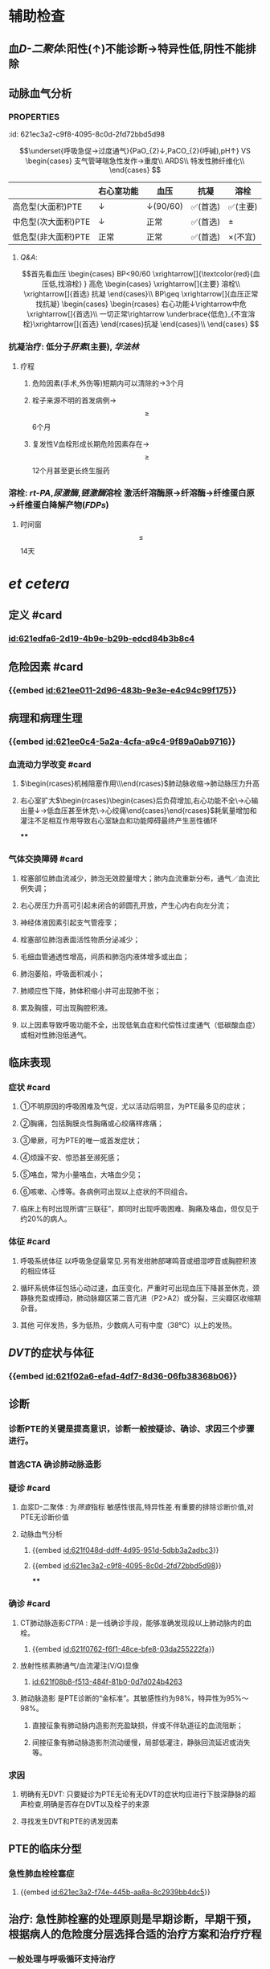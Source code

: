 :PROPERTIES:
:ID:	A92F4C91-32EE-48E3-976F-D18200AF58C0
:END:

* 辅助检查
** 血[[D-二聚体]]:阳性(↑)不能诊断→特异性低,阴性不能排除
** 动脉血气分析
*** :PROPERTIES:
:id: 621ec3a2-c9f8-4095-8c0d-2fd72bbd5d98
:END:
$$\underset{呼吸急促→过度通气}{PaO_{2}↓,PaCO_{2}(呼碱),pH↑} VS \begin{cases}
支气管哮喘急性发作→重度\\
ARDS\\
特发性肺纤维化\\
\end{cases}
$$
** [[CTPA]]: 
$$\begin{rcases}
CT肺动脉造影(无创检查)\\ 肺动脉造影([[金标准]])(有创检查介入)
\end{rcases}
肺动脉及分支栓塞部位可见充盈缺损
$$
* 治疗
** 一般治疗:卧床休息,鼻导管吸氧
** 抗凝和溶栓
*** 分型
**** :PROPERTIES:
:id: 621ec3a2-f74e-445b-aa8a-8c2939bb4dc5
:END:
||右心室功能|血压|抗凝|溶栓|
|---|
|高危型(大面积)PTE|↓|↓(90/60)|✅(首选)|✅(主要)|
|中危型(次大面积)PTE|↓|正常|✅(首选)|\pm|
|低危型(非大面积)PTE|正常|正常|✅(首选)|\times(不宜)|
**** [[Q&A]]:
$$首先看血压
\begin{cases}
BP<90/60 \xrightarrow[]{\textcolor{red}{血压低,找溶栓} }
高危
\begin{cases}
\xrightarrow[]{主要} 溶栓\\
\xrightarrow[]{首选} 抗凝
\end{cases}\\
BP\geq \xrightarrow[]{血压正常找抗凝}  
\begin{cases}
\begin{rcases}
右心功能↓\rightarrow中危\xrightarrow[]{首选}\\
一切正常\rightarrow \underbrace{低危}_{不宜溶栓}\xrightarrow[]{首选} 
\end{rcases}抗凝
\end{cases}\\
\end{cases}
$$
*** 抗凝治疗: 低分子[[肝素]](主要), [[华法林]]
**** 疗程
***** 危险因素(手术,外伤等)短期内可以清除的→3个月
***** 栓子来源不明的首发病例→ $$\geq$$ 6个月
***** 复发性V血栓形成长期危险因素存在→$$\geq$$12个月甚至更长终生服药
*** 溶栓: [[rt-PA]],[[尿激酶]],[[链激酶]]溶栓 激活纤溶酶原→纤溶酶→纤维蛋白原→纤维蛋白降解产物([[FDPs]])
**** 时间窗$$\leq$$14天
* [[et cetera]]
** 定义 #card
:PROPERTIES:
:id: 621f6259-c123-41cc-afd3-db7903201ff5
:END:
*** [[id:621edfa6-2d19-4b9e-b29b-edcd84b3b8c4]]
** 危险因素 #card
:PROPERTIES:
:id: 621f6259-bc87-4759-b143-16bf5638ea1e
:END:
*** {{embed [[id:621ee011-2d96-483b-9e3e-e4c94c99f175]]}}
** 病理和病理生理
:PROPERTIES:
:collapsed: true
:END:
*** {{embed [[id:621ee0c4-5a2a-4cfa-a9c4-9f89a0ab9716]]}}
*** 血流动力学改变 #card
:PROPERTIES:
:card-last-interval: 4
:card-repeats: 2
:card-ease-factor: 2.36
:card-next-schedule: 2022-03-07T02:21:31.683Z
:card-last-reviewed: 2022-03-03T02:21:31.684Z
:card-last-score: 3
:id: 621f6259-3d93-4e60-a40e-834779ed7a90
:END:
**** $\begin{rcases}机械阻塞作用\\神经体液因素\\低氧\end{rcases}$肺动脉收缩→肺动脉压力升高
**** 右心室扩大$\begin{rcases}\begin{cases}后负荷增加,右心功能不全\\室间隔左移→心输出量↓→低血压甚至休克\\冠状动脉灌注压不足心肌缺血→心绞痛\end{cases}\end{rcases}$耗氧量增加和灌注不足相互作用导致右心室缺血和功能障碍最终产生恶性循环
****
*** 气体交换障碍 #card
:PROPERTIES:
:id: 621f6259-d4ea-4341-bd8b-b41919b3c22e
:END:
**** 栓塞部位肺血流减少，肺泡无效腔量增大；肺内血流重新分布，通气／血流比例失调；
**** 右心房压力升高可引起未闭合的卵圆孔开放，产生心内右向左分流；
**** 神经体液因素引起支气管痊孪；
**** 栓塞部位肺泡表面活性物质分泌减少；
**** 毛细血管通透性增高，间质和肺泡内液体增多或出血；
**** 肺泡萎陷，呼吸面积减小；
**** 肺顺应性下降，肺体积缩小并可出现肺不张；
**** 累及胸膜，可出现胸腔积液。
**** 以上因素导致呼吸功能不全，出现低氧血症和代偿性过度通气（低碳酸血症）或相对性肺泡低通气。
** 临床表现 
:PROPERTIES:
:id: 621efbff-a409-4ed2-8498-30a2090cb1b7
:END:
*** 症状 #card
:PROPERTIES:
:id: 621f6259-be0c-4ee3-ba2c-500718c1926f
:card-last-interval: 4
:card-repeats: 1
:card-ease-factor: 2.36
:card-next-schedule: 2022-03-07T02:21:39.430Z
:card-last-reviewed: 2022-03-03T02:21:39.430Z
:card-last-score: 3
:END:
**** ①不明原因的呼吸困难及气促，尤以活动后明显，为PTE最多见的症状；
**** ②胸痛，包括胸膜炎性胸痛或心绞痛样疼痛；
**** ③晕厥，可为PTE的唯一或首发症状；
**** ④烦躁不安、惊恐甚至濒死感；
**** ⑤咯血，常为小量咯血，大咯血少见；
**** ⑥咳嗽、心悸等。各病例可出现以上症状的不同组合。
**** 临床上有时出现所谓“三联征”，即同时出现呼吸困难、胸痛及咯血，但仅见于约20%的病人。
*** 体征 #card
:PROPERTIES:
:id: 621f6259-26ff-437e-8c71-28aa3e255f40
:END:
**** 呼吸系统体征 以呼吸急促最常见.另有发绀肺部哮鸣音或细湿啰音或胸腔积液的相应体征
**** 循环系统体征包括心动过速，血压变化，严重时可出现血压下降甚至休克，颈静脉充盈或搏动，肺动脉瓣区第二音亢进（P2>A2）或分裂，三尖瓣区收缩期杂音。
**** 其他 可伴发热，多为低热，少数病人可有中度（38°C）以上的发热。
** [[DVT]]的症状与体征
*** {{embed [[id:621f02a6-efad-4df7-8d36-06fb38368b06]]}}
** 诊断
*** 诊断PTE的关键是提高意识，诊断一般按疑诊、确诊、求因三个步骤进行。
*** 首选CTA 确诊肺动脉造影
*** 疑诊 #card
:PROPERTIES:
:id: 621f6259-bb0c-4d82-abe1-1293e70cbf58
:END:
**** 血浆D-二聚体 : 为[[筛查]]指标 敏感性很高,特异性差.有重要的排除诊断价值,对PTE无诊断价值
**** 动脉血气分析
***** {{embed [[id:621f048d-ddff-4d95-951d-5dbb3a2adbc3]]}}
***** {{embed [[id:621ec3a2-c9f8-4095-8c0d-2fd72bbd5d98]]}}
****
*** 确诊 #card
:PROPERTIES:
:id: 621f6259-d2f7-4083-8eac-028caa69114f
:card-last-interval: 4
:card-repeats: 1
:card-ease-factor: 2.36
:card-next-schedule: 2022-03-07T02:21:45.328Z
:card-last-reviewed: 2022-03-03T02:21:45.328Z
:card-last-score: 3
:END:
**** CT肺动脉造影[[CTPA]] : 是一线确诊手段，能够准确发现段以上肺动脉内的血栓。
***** {{embed [[id:621f0762-f6f1-48ce-bfe8-03da255222fa]]}}
**** 放射性核素肺通气/血流灌注(V/Q)显像
***** [[id:621f08b8-f513-484f-81b0-0d7d024b4263]]
**** 肺动脉造影 是PTE诊断的“金标准”。其敏感性约为98%，特异性为95%～98%。
***** 直接征象有肺动脉内造影剂充盈缺损，伴或不伴轨道征的血流阻断；
***** 间接征象有肺动脉造影剂流动缓慢，局部低灌注，静脉回流延迟或消失等。
*** 求因
**** 明确有无DVT: 只要疑诊为PTE无论有无DVT的症状均应进行下肢深静脉的超声检查,明确是否存在DVT以及栓子的来源
**** 寻找发生DVT和PTE的诱发因素
** PTE的临床分型
*** 急性肺血栓栓塞症
**** {{embed [[id:621ec3a2-f74e-445b-aa8a-8c2939bb4dc5]]}}
** 治疗: 急性肺栓塞的处理原则是早期诊断，早期干预，根据病人的危险度分层选择合适的治疗方案和治疗疗程
*** 一般处理与呼吸循环支持治疗
*** 抗凝治疗 #card
:PROPERTIES:
:id: 621f6259-6f9d-40b2-a8d9-553c2c4e9a4f
:END:
**** {{embed [[id:621f0d8b-4dcc-4dbb-be02-2829041139d8]]}}
[[id:882a472e-ada1-4d2a-8d2b-f73fa29d1963]]
**** 普通肝素
**** 低分子量肝素
**** [[磺达肝癸纳]]: {{embed [[id:621f0f92-98fa-4b13-80f1-a4e9d42f5ad4]]}}
**** [[华法林]]:
***** {{embed [[id:621f0fbb-1fa9-4755-b82f-da25a8fd73f1]]}}
***** {{embed [[id:621f0fd2-79d7-497b-a3d7-190358063be3]]}}
**** 其他抗凝药物 主要用于发生 [[HIT]]的病人
**** [[id:fa3acf70-b6a5-4da1-a371-4f365b828251]]
#+BEGIN_QUOTE
{{embed [[id:621f1130-d36a-4c81-9f82-19b039eda76a]]}}
#+END_QUOTE
*** 溶栓治疗 #card
:PROPERTIES:
:id: 621f6259-e67b-469f-9a6b-4a712ba12e6a
:END:
**** 主要适用于高危PTE病例（有明显呼吸困难、胸痛、低氧血症等）
- 对于部分中危PTE，若无禁忌证可考虑溶栓,PTE的溶栓适应证仍有待确定.
- 对于血压和右心功能均正常的低危病例不宜溶栓。^^溶栓的时间窗一般定为14天以内^^，但若近期有新发PTE征象可适当延长。
[[id:fd7dc1cf-8e29-40b8-b07b-3f43ece660f7]]
- 溶栓应尽可能在PTE确诊的前提下慎重进行。对有明确溶栓指征的病例宜尽早开始溶栓
**** 溶栓治疗的绝对禁忌症包括
***** 活动性内出血
***** 近期自发性颅内出血
**** 溶栓的相对禁忌症包括
***** 对于致命性大面积PTE上述绝对禁忌症应被视为相对禁忌证
**** 溶栓治疗的主要并发症是出血,最严重的是颅内出血,溶栓前应留置外周静脉套管针以方便溶栓中取血检测避免 反复穿刺血管
**** 常用的药物有
***** [[尿激酶]], [[链激酶]], [[rt-PA]]
*****